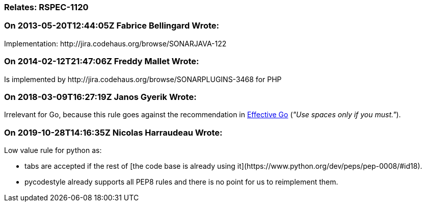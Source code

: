 === Relates: RSPEC-1120

=== On 2013-05-20T12:44:05Z Fabrice Bellingard Wrote:
Implementation: \http://jira.codehaus.org/browse/SONARJAVA-122

=== On 2014-02-12T21:47:06Z Freddy Mallet Wrote:
Is implemented by \http://jira.codehaus.org/browse/SONARPLUGINS-3468 for PHP

=== On 2018-03-09T16:27:19Z Janos Gyerik Wrote:
Irrelevant for Go, because this rule goes against the recommendation in https://golang.org/doc/effective_go.html#formatting[Effective Go] (_"Use spaces only if you must."_).

=== On 2019-10-28T14:16:35Z Nicolas Harraudeau Wrote:
Low value rule for python as:

* tabs are accepted if the rest of [the code base is already using it](\https://www.python.org/dev/peps/pep-0008/#id18).
* pycodestyle already supports all PEP8 rules and there is no point for us to reimplement them.

